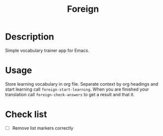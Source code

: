 #+title: Foreign

* Description
Simple vocabulary trainer app for Emacs.
* Usage
Store learning vocabulary in org file. Separate context by org headings and start learning call ~foreign-start-learning~. When you are finished your translation call ~foreign-check-answers~ to get a result and that it.
[[file:foreign-demo.gif]]
* Check list
- [ ] Remove list markers correctly
